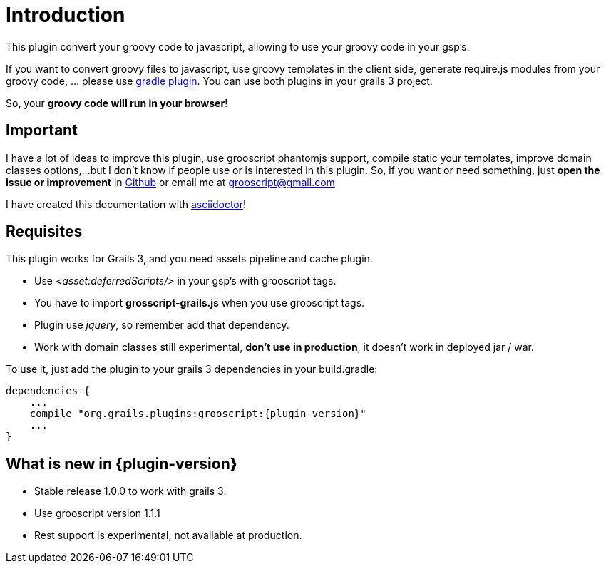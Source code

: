 
[[_introduction]]
= Introduction

This plugin convert your groovy code to javascript, allowing to use your groovy code in your gsp's.

If you want to convert groovy files to javascript, use groovy templates in the client side, generate
require.js modules from your groovy code, ... please use https://github.com/chiquitinxx/grooscript-gradle-plugin[gradle plugin].
You can use both plugins in your grails 3 project.

So, your *groovy code will run in your browser*!

== Important

I have a lot of ideas to improve this plugin, use grooscript phantomjs support, compile static your templates, improve domain classes options,...
but I don't know if people use or is interested in this plugin. So, if you want or need something, just *open the issue or improvement* in
https://github.com/chiquitinxx/grooscript-grails3-plugin/issues[Github] or email me at grooscript@gmail.com

I have created this documentation with http://asciidoctor.org/[asciidoctor]!

== Requisites

This plugin works for Grails 3, and you need assets pipeline and cache plugin.

- Use _<asset:deferredScripts/>_ in your gsp's with grooscript tags.
- You have to import *grosscript-grails.js* when you use grooscript tags.
- Plugin use __jquery__, so remember add that dependency.
- Work with domain classes still experimental, *don't use in production*, it doesn't work in deployed jar / war.

To use it, just add the plugin to your grails 3 dependencies in your +build.gradle+:

[source,groovy]
[subs="verbatim,attributes"]
--
dependencies {
    ...
    compile "org.grails.plugins:grooscript:{plugin-version}"
    ...
}
--

== What is new in {plugin-version}

- Stable release 1.0.0 to work with grails 3.
- Use grooscript version 1.1.1
- Rest support is experimental, not available at production.
